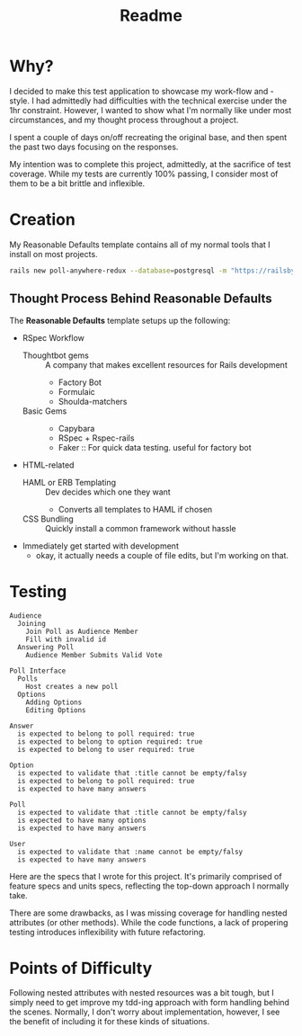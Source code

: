 #+title: Readme
* Why?
I decided to make this test application to showcase my work-flow and -style. I had admittedly had difficulties with the technical exercise under the 1hr constraint. However, I wanted to show what I'm normally like under most circumstances, and my thought process throughout a project.

I spent a couple of days on/off recreating the original base, and then spent the past two days focusing on the responses.


My intention was to complete this project, admittedly, at the sacrifice of test coverage. While my tests are currently 100% passing, I consider most of them to be a bit brittle and inflexible.
* Creation
My Reasonable Defaults template contains all of my normal tools that I install on most projects.

#+begin_src bash
rails new poll-anywhere-redux --database=postgresql -m "https://railsbytes.com/script/zOvs6r"
#+end_src
** Thought Process Behind Reasonable Defaults
The *Reasonable Defaults* template setups up the following:
- RSpec Workflow
  - Thoughtbot gems :: A company that makes excellent resources for Rails development
    - Factory Bot
    - Formulaic
    - Shoulda-matchers
  - Basic Gems ::
    - Capybara
    - RSpec + Rspec-rails
    - Faker :: For quick data testing. useful for factory bot
- HTML-related
  - HAML or ERB Templating :: Dev decides which one they want
    - Converts all templates to HAML if chosen
  - CSS Bundling :: Quickly install a common framework without hassle
- Immediately get started with development
  - okay, it actually needs a couple of file edits, but I'm working on that.
*  Testing
#+begin_src
Audience
  Joining
    Join Poll as Audience Member
    Fill with invalid id
  Answering Poll
    Audience Member Submits Valid Vote

Poll Interface
  Polls
    Host creates a new poll
  Options
    Adding Options
    Editing Options

Answer
  is expected to belong to poll required: true
  is expected to belong to option required: true
  is expected to belong to user required: true

Option
  is expected to validate that :title cannot be empty/falsy
  is expected to belong to poll required: true
  is expected to have many answers

Poll
  is expected to validate that :title cannot be empty/falsy
  is expected to have many options
  is expected to have many answers

User
  is expected to validate that :name cannot be empty/falsy
  is expected to have many answers
#+end_src

Here are the specs that I wrote for this project. It's primarily comprised of feature specs and units specs, reflecting the top-down approach I normally take.

There are some drawbacks, as I was missing coverage for handling nested attributes (or other methods). While the code functions, a lack of propering testing introduces inflexibility with future refactoring.
* Points of Difficulty
Following nested attributes with nested resources was a bit tough, but I simply need to get improve my tdd-ing approach with form handling behind the scenes. Normally, I don't worry about implementation, however, I see the benefit of including it for these kinds of situations.

